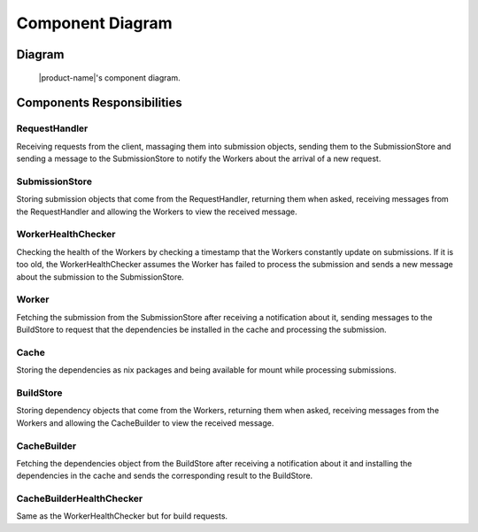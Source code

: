 Component Diagram
#################

Diagram
*******

.. figure:: figures/component-diagram.svg
  :alt: Component diagram

  |product-name|'s component diagram.

Components Responsibilities
***************************

RequestHandler
===============

Receiving requests from the client, massaging them into submission objects, sending them to the SubmissionStore
and sending a message to the SubmissionStore to notify the Workers about the arrival of a new request.

SubmissionStore
================

Storing submission objects that come from the RequestHandler, returning them when asked,
receiving messages from the RequestHandler and allowing the Workers to view the received message.

WorkerHealthChecker
===================

Checking the health of the Workers by checking a timestamp that the Workers constantly update on submissions.
If it is too old, the WorkerHealthChecker assumes the Worker has failed to process the submission
and sends a new message about the submission to the SubmissionStore.

.. _worker-component:

Worker
======
Fetching the submission from the SubmissionStore after receiving a notification about it,
sending messages to the BuildStore to request that the dependencies be installed in the cache
and processing the submission.

Cache
=====

Storing the dependencies as nix packages and being available for mount while processing submissions.

BuildStore
==========

Storing dependency objects that come from the Workers, returning them when asked,
receiving messages from the Workers and allowing the CacheBuilder to view the received message.

.. _cache-builder-component:

CacheBuilder
============

Fetching the dependencies object from the BuildStore after receiving a notification about it and installing the
dependencies in the cache and sends the corresponding result to the BuildStore.

CacheBuilderHealthChecker
=========================

Same as the WorkerHealthChecker but for build requests.
